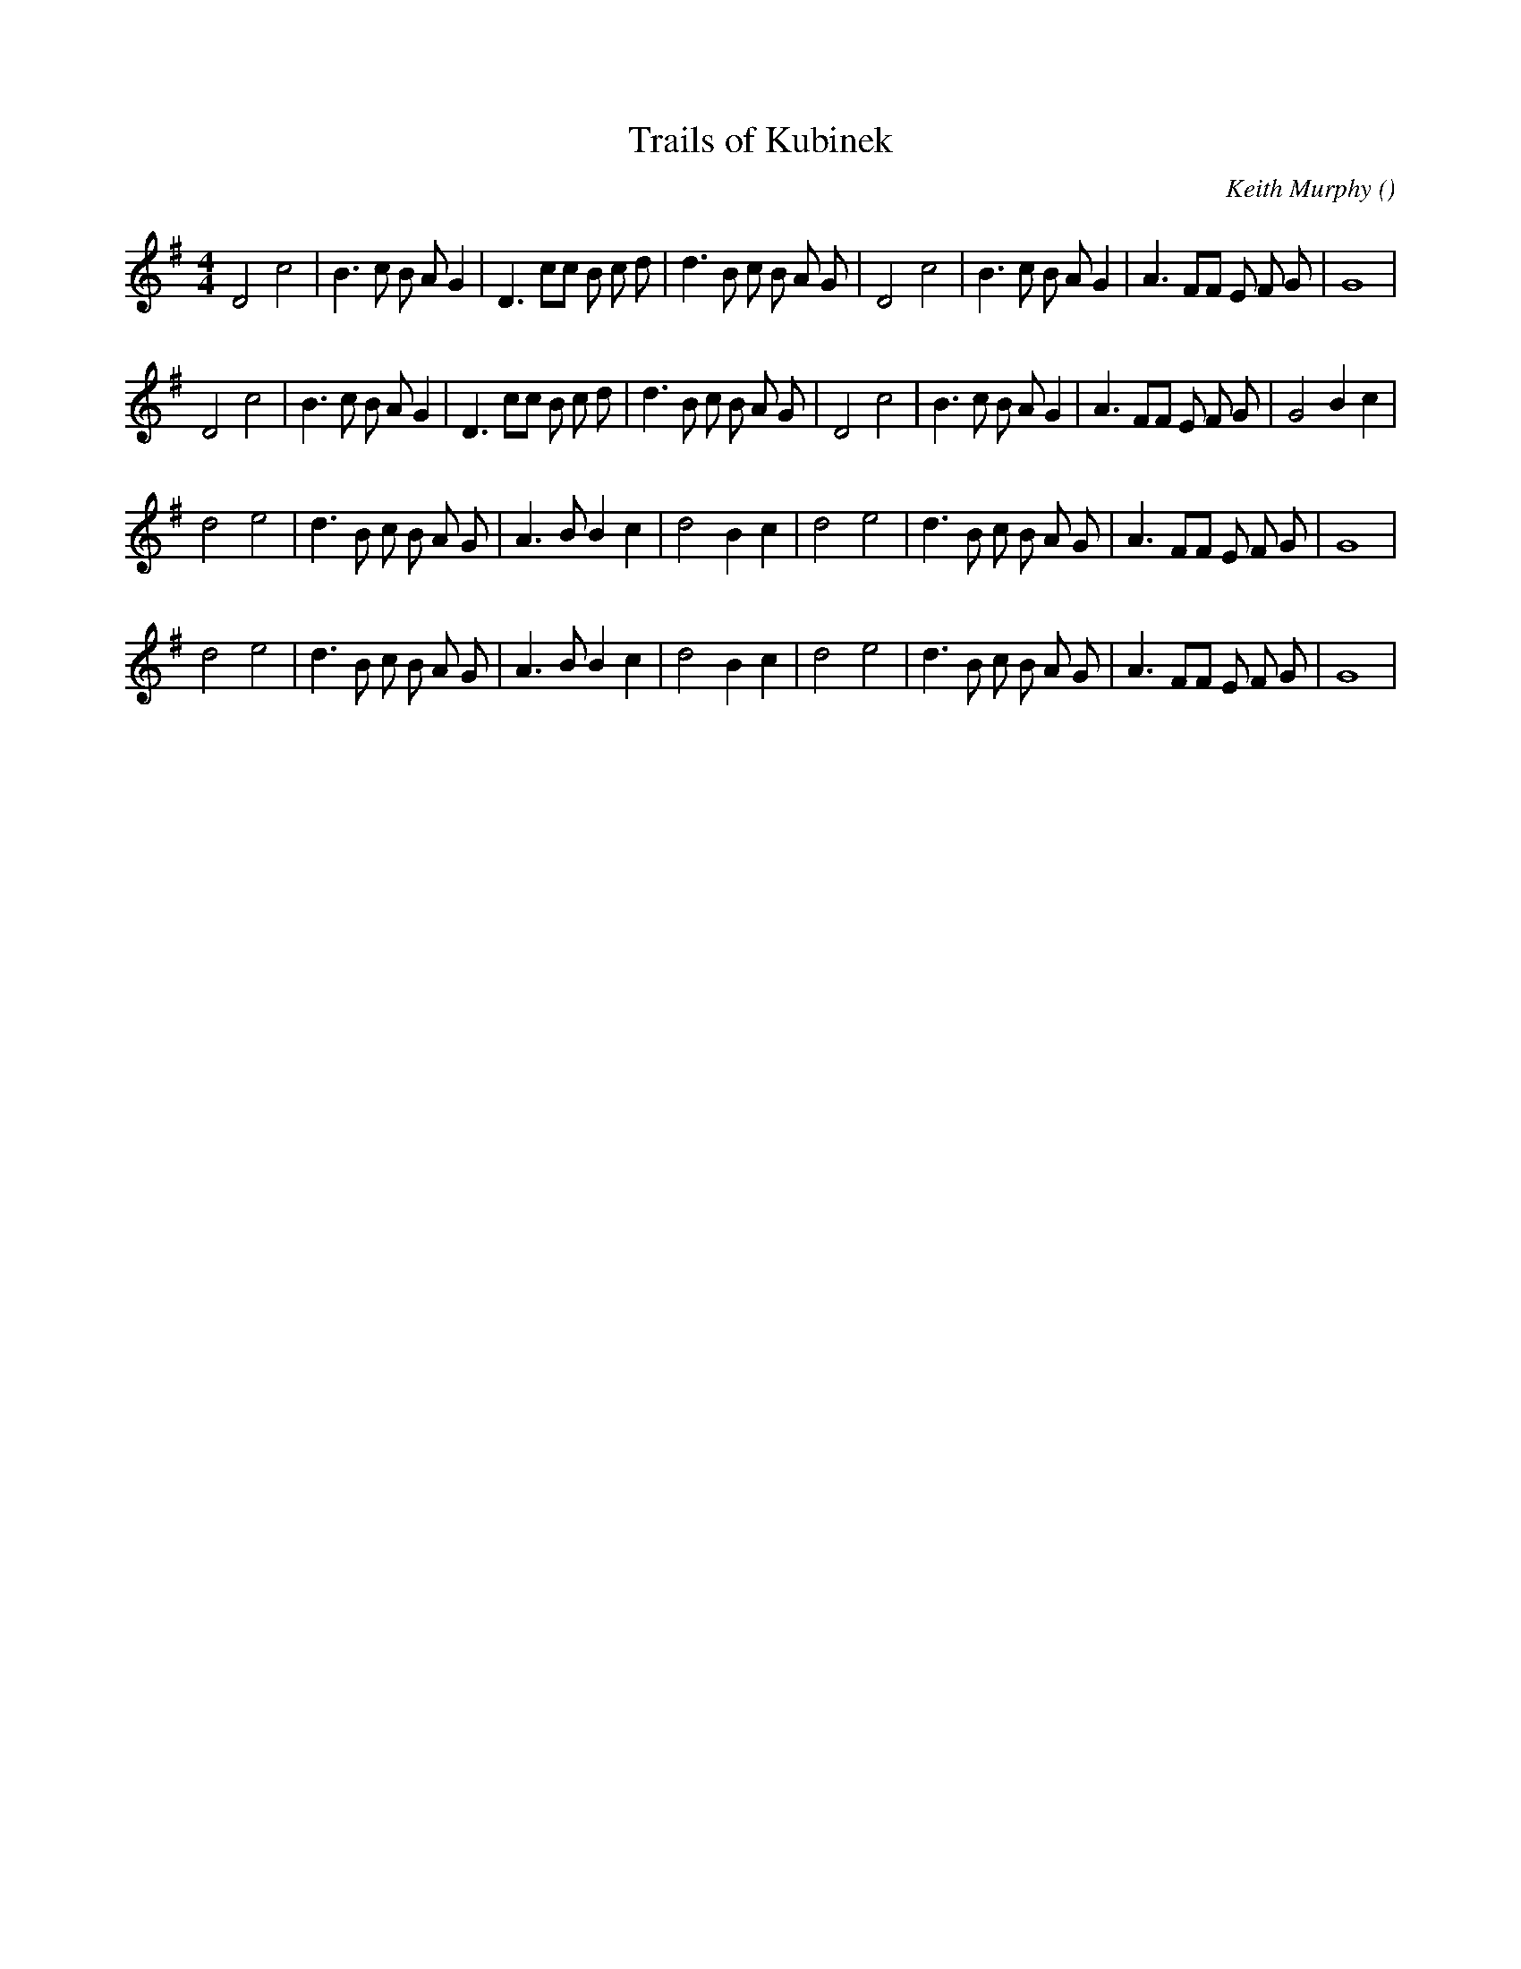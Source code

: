 X:1
T: Trails of Kubinek
N:
C:Keith Murphy
S:
A:
O:
R:
M:4/4
K:G
I:speed 180
%W:
% voice 1 (1 lines, 33 notes)
K:G
M:4/4
L:1/16
D8 c8 |B6 c2 B2 A2 G4 |D6 c2c2 B2 c2 d2|d6 B2 c2 B2 A2 G2 |D8 c8 |B6 c2 B2 A2 G4 |A6 F2F2 E2 F2 G2|G16 |
%W:
% voice 1 (1 lines, 35 notes)
D8 c8 |B6 c2 B2 A2 G4 |D6 c2c2 B2 c2 d2|d6 B2 c2 B2 A2 G2 |D8 c8 |B6 c2 B2 A2 G4 |A6 F2F2 E2 F2 G2|G8 B4 c4 |
%W:
% voice 1 (1 lines, 30 notes)
d8 e8 |d6 B2 c2 B2 A2 G2 |A6 B2B4 c4 |d8 B4 c4 |d8 e8 |d6 B2 c2 B2 A2 G2 |A6 F2F2 E2 F2 G2|G16 |
%W:
% voice 1 (1 lines, 30 notes)
d8 e8 |d6 B2 c2 B2 A2 G2 |A6 B2B4 c4 |d8 B4 c4 |d8 e8 |d6 B2 c2 B2 A2 G2 |A6 F2F2 E2 F2 G2|G16 |
